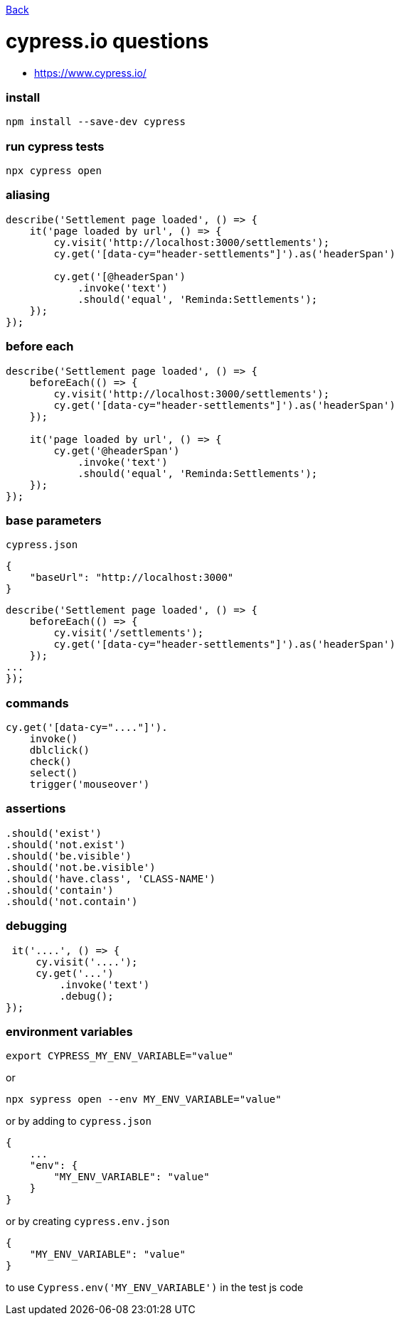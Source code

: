 link:../README.md[Back]

= cypress.io questions =

 - https://www.cypress.io/

### install ###

```bash
npm install --save-dev cypress
```

### run cypress tests ###

```bash
npx cypress open
```

### aliasing ###

```js
describe('Settlement page loaded', () => {
    it('page loaded by url', () => {
        cy.visit('http://localhost:3000/settlements');
        cy.get('[data-cy="header-settlements"]').as('headerSpan')

        cy.get('[@headerSpan')
            .invoke('text')
            .should('equal', 'Reminda:Settlements');
    });
});
```

### before each ###

```js
describe('Settlement page loaded', () => {
    beforeEach(() => {
        cy.visit('http://localhost:3000/settlements');
        cy.get('[data-cy="header-settlements"]').as('headerSpan')
    });

    it('page loaded by url', () => {
        cy.get('@headerSpan')
            .invoke('text')
            .should('equal', 'Reminda:Settlements');
    });
});
```

### base parameters ###

`cypress.json`

```js
{
    "baseUrl": "http://localhost:3000"
}
```

```js
describe('Settlement page loaded', () => {
    beforeEach(() => {
        cy.visit('/settlements');
        cy.get('[data-cy="header-settlements"]').as('headerSpan')
    });
...
});
```

### commands ###

```js
cy.get('[data-cy="...."]').
    invoke()
    dblclick()
    check()
    select()
    trigger('mouseover')
```

### assertions ###

```js
.should('exist')
.should('not.exist')
.should('be.visible')
.should('not.be.visible')
.should('have.class', 'CLASS-NAME')
.should('contain')
.should('not.contain')
```

### debugging ###

```js
 it('....', () => {
     cy.visit('....');
     cy.get('...')
         .invoke('text')
         .debug();
});
```

### environment variables ###

```bash
export CYPRESS_MY_ENV_VARIABLE="value"
```
or

```bash
npx sypress open --env MY_ENV_VARIABLE="value"
```

or by adding to `cypress.json`

```js
{
    ...
    "env": {
        "MY_ENV_VARIABLE": "value"
    }
}
```

or by creating `cypress.env.json`

```js
{
    "MY_ENV_VARIABLE": "value"
}
```

to use `Cypress.env('MY_ENV_VARIABLE')` in the test js code



